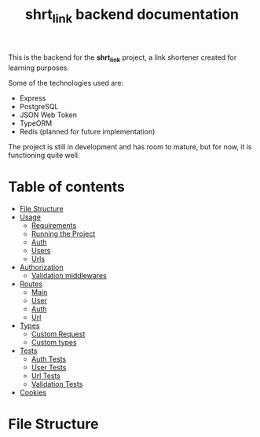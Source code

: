 #+title: shrt_link backend documentation

This is the backend for the *shrt_link* project, a link shortener created for learning purposes.

Some of the technologies used are:
- Express
- PostgreSQL
- JSON Web Token
- TypeORM
- Redis (planned for future implementation)

The project is still in development and has room to mature, but for now, it is functioning quite well.

* Table of contents
- [[#file-structure][File Structure]]
- [[file:usage.org][Usage]]
  - [[file:usage.org::#Requirements][Requirements]]
  - [[file:usage.org::#running][Running the Project]]
  - [[file:usage.org::#auth][Auth]]
  - [[file:usage.org::#User][Users]]
  - [[file:usage.org::#Url][Urls]]
- [[file:auth.org::#auth][Authorization]]
  - [[file:auth.org::#validation-middlewares][Validation middlewares]]
- [[file:routes/index.org][Routes]]
  - [[file:routes/main.org][Main]]
  - [[file:routes/users.org][User]]
  - [[file:routes/auth.org][Auth]]
  - [[file:routes/urls.org][Url]]
- [[file:types.org::#types][Types]]
  - [[file:types.org::#custom-request][Custom Request]]
  - [[file:types.org::#custom-types][Custom types]]
- [[file:tests.org][Tests]]
  - [[file:tests.org::#auth-tests][Auth Tests]]
  - [[file:tests.org::#user-tests][User Tests]]
  - [[file:tests.org::#url-tests][Url Tests]]
  - [[file:tests.org::#validation-tests][Validation Tests]]
- [[file:cookies.org][Cookies]]
* File Structure
:properties:
:custom_id: file-structure
:end:
[[file:./filetree.png]]
